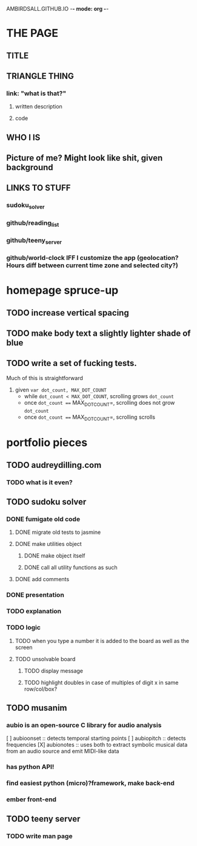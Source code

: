 #+TODO: TODO STARTED | DONE NOT_NOW DONE_FOR_NOW
AMBIRDSALL.GITHUB.IO -*- mode: org -*-

* THE PAGE
** TITLE
** TRIANGLE THING
*** link: "what is that?"
**** written description
**** code
** WHO I IS
** Picture of me? Might look like shit, given background
** LINKS TO STUFF
*** sudoku_solver
*** github/reading_list
*** github/teeny_server
*** github/world-clock IFF I customize the app (geolocation? Hours diff between current time zone and selected city?)
* homepage spruce-up
** TODO increase vertical spacing
** TODO make body text a slightly lighter shade of blue
** TODO write a set of fucking tests.
Much of this is straightforward
1. given =var dot_count, MAX_DOT_COUNT=
	+ while =dot_count < MAX_DOT_COUNT=, scrolling grows =dot_count=
	+ once =dot_count === MAX_DOT_COUNT=, scrolling does not grow =dot_count=
	+ once =dot_count === MAX_DOT_COUNT=, scrolling scrolls



* portfolio pieces
** TODO audreydilling.com
*** TODO what is it even?
** TODO sudoku solver
*** DONE fumigate old code
**** DONE migrate old tests to jasmine
**** DONE make utilities object
***** DONE make object itself
***** DONE call all utility functions as such
**** DONE add comments
*** DONE presentation
*** TODO explanation
*** TODO logic
**** TODO when you type a number it is added to the board as well as the screen
**** TODO unsolvable board
***** TODO display message
***** TODO highlight doubles in case of multiples of digit x in same row/col/box?
** TODO musanim
*** aubio is an open-source C library for audio analysis
	 [ ] aubioonset :: detects temporal starting points
	 [ ] aubiopitch :: detects frequencies
	 [X] aubionotes :: uses both to extract symbolic musical data from an audio source and emit MIDI-like data
*** has python API!
*** find easiest python (micro)?framework, make back-end
*** ember front-end
** TODO teeny server
*** TODO write man page
